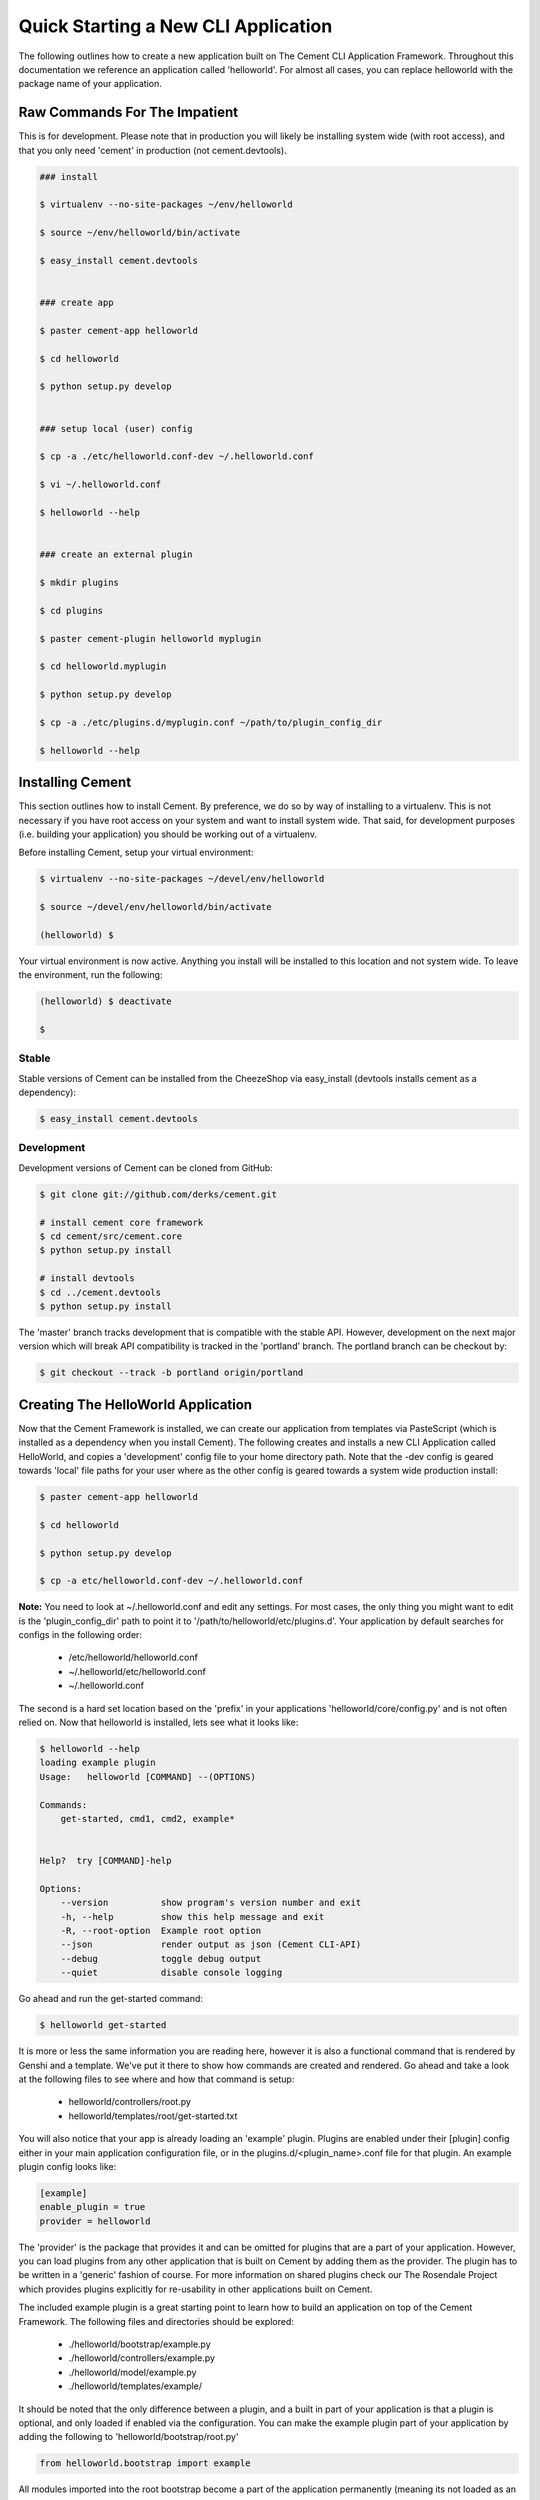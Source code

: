 Quick Starting a New CLI Application
====================================

The following outlines how to create a new application built on The Cement
CLI Application Framework.  Throughout this documentation we reference an
application called 'helloworld'.  For almost all cases, you can replace
helloworld with the package name of your application.

    
Raw Commands For The Impatient
------------------------------

This is for development.  Please note that in production you will likely be
installing system wide (with root access), and that you only need 'cement' in
production (not cement.devtools).

.. code-block:: text

    ### install
    
    $ virtualenv --no-site-packages ~/env/helloworld
    
    $ source ~/env/helloworld/bin/activate
    
    $ easy_install cement.devtools
    
    
    ### create app
    
    $ paster cement-app helloworld
    
    $ cd helloworld
    
    $ python setup.py develop
    
    
    ### setup local (user) config
    
    $ cp -a ./etc/helloworld.conf-dev ~/.helloworld.conf
    
    $ vi ~/.helloworld.conf
    
    $ helloworld --help
    
    
    ### create an external plugin
    
    $ mkdir plugins
    
    $ cd plugins
    
    $ paster cement-plugin helloworld myplugin
    
    $ cd helloworld.myplugin
    
    $ python setup.py develop
    
    $ cp -a ./etc/plugins.d/myplugin.conf ~/path/to/plugin_config_dir
    
    $ helloworld --help
    
    
Installing Cement
-----------------

This section outlines how to install Cement.  By preference, we do so by way
of installing to a virtualenv.  This is not necessary if you have root access
on your system and want to install system wide.  That said, for development
purposes (i.e. building your application) you should be working out of a 
virtualenv.

Before installing Cement, setup your virtual environment:

.. code-block:: text

    $ virtualenv --no-site-packages ~/devel/env/helloworld
    
    $ source ~/devel/env/helloworld/bin/activate

    (helloworld) $
    
    
Your virtual environment is now active.  Anything you install will be 
installed to this location and not system wide.  To leave the environment, run
the following:

.. code-block:: text

    (helloworld) $ deactivate
    
    $
    

Stable
^^^^^^

Stable versions of Cement can be installed from the CheezeShop via 
easy_install (devtools installs cement as a dependency):

.. code-block:: text

    $ easy_install cement.devtools
    
    
Development
^^^^^^^^^^^

Development versions of Cement can be cloned from GitHub:

.. code-block:: text

    $ git clone git://github.com/derks/cement.git
    
    # install cement core framework
    $ cd cement/src/cement.core
    $ python setup.py install
    
    # install devtools
    $ cd ../cement.devtools
    $ python setup.py install
    


The 'master' branch tracks development that is compatible with the stable
API.  However, development on the next major version which will break API
compatibility is tracked in the 'portland' branch.  The portland branch
can be checkout by:

.. code-block:: text

    $ git checkout --track -b portland origin/portland
    

Creating The HelloWorld Application
-----------------------------------

Now that the Cement Framework is installed, we can create our application
from templates via PasteScript (which is installed as a dependency when you
install Cement).  The following creates and installs a new CLI Application 
called HelloWorld, and copies a 'development' config file to your home 
directory path.  Note that the -dev config is geared towards 'local' file
paths for your user where as the other config is geared towards a system wide
production install:

.. code-block:: text

    $ paster cement-app helloworld
      
    $ cd helloworld
    
    $ python setup.py develop
    
    $ cp -a etc/helloworld.conf-dev ~/.helloworld.conf
    
    
**Note:** You need to look at ~/.helloworld.conf and edit any settings.  For
most cases, the only thing you might want to edit is the 'plugin_config_dir' 
path to point it to '/path/to/helloworld/etc/plugins.d'.  Your application by 
default searches for configs in the following order:

    * /etc/helloworld/helloworld.conf
    * ~/.helloworld/etc/helloworld.conf
    * ~/.helloworld.conf 

The second is a hard set location based on the 'prefix' in your applications
'helloworld/core/config.py' and is not often relied on.  Now that helloworld 
is installed, lets see what it looks like:

.. code-block:: text

    $ helloworld --help
    loading example plugin
    Usage:   helloworld [COMMAND] --(OPTIONS)

    Commands:  
        get-started, cmd1, cmd2, example*

    
    Help?  try [COMMAND]-help

    Options:
        --version          show program's version number and exit
        -h, --help         show this help message and exit
        -R, --root-option  Example root option
        --json             render output as json (Cement CLI-API)
        --debug            toggle debug output
        --quiet            disable console logging
    

Go ahead and run the get-started command:

.. code-block:: text

    $ helloworld get-started


It is more or less the same information you are reading here, however it is
also a functional command that is rendered by Genshi and a template.  We've 
put it there to show how commands are created and rendered.  Go ahead and
take a look at the following files to see where and how that command is setup:

    * helloworld/controllers/root.py
    * helloworld/templates/root/get-started.txt
    
    
You will also notice that your app is already loading an 'example' plugin.  
Plugins are enabled under their [plugin] config either in your main 
application configuration file, or in the plugins.d/<plugin_name>.conf file for 
that plugin.  An example plugin config looks like:

.. code-block:: text

    [example]
    enable_plugin = true
    provider = helloworld


The 'provider' is the package that provides it and can be omitted for plugins
that are a part of your application.  However, you can load plugins from any
other application that is built on Cement by adding them as the provider.  
The plugin has to be written in a 'generic' fashion of course.  For more 
information on shared plugins check our The Rosendale Project which provides
plugins explicitly for re-usability in other applications built on Cement.  

The included example plugin is a great starting point to learn how to build an 
application on top of the Cement Framework.  The following files and 
directories should be explored:
 
    * ./helloworld/bootstrap/example.py
    * ./helloworld/controllers/example.py
    * ./helloworld/model/example.py
    * ./helloworld/templates/example/

It should be noted that the only difference between a plugin, and a built in
part of your application is that a plugin is optional, and only loaded if 
enabled via the configuration.  You can make the example plugin part of your 
application by adding the following to 'helloworld/bootstrap/root.py'

.. code-block:: python
    
    from helloworld.bootstrap import example
    
    
All modules imported into the root bootstrap become a part of the application 
permanently (meaning its not loaded as an optional plugin).  You then want to
move the plugins configuration from a separate plugin config to your primary
applications configuration and remove 'enable_plugin' setting.

Once you're ready to start coding, you can disable the 'example' plugin by
setting 'enable_plugin=false' in plugins.d/example.conf. That said, it is 
recommended to keep the example plugin included with our application, as this 
also provides a starting point for developers wanting to build external plugins 
for your application (explained later on).

By default, the base application has a command named 'cmd1' created in the
controller and the options -R/--root-option, --debug, --quiet, --json which
are created in the bootstrap file.  You can remove these from the bootstrap
file so that they don't show up under '--help', however please note that
--debug, --quiet, and --json are hard coded in the Cement framework and will
still function if the user passes them at command line.

The example plugin provides the 'example*' namespace, which has two commands
under it called 'ex1', and 'ex2' created in the controller, as well as the 
'-F/--foo' option created in the bootstrap file.  The controller also exposes 
a root command called 'cmd2'.
